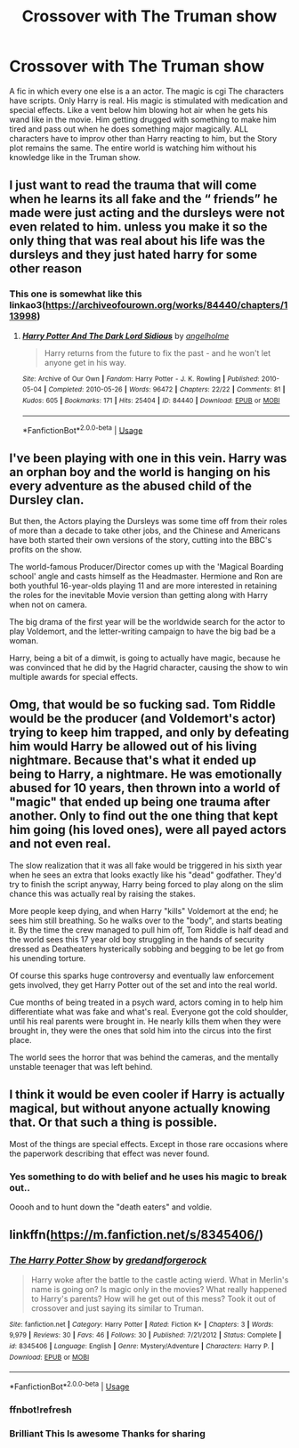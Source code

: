 #+TITLE: Crossover with The Truman show

* Crossover with The Truman show
:PROPERTIES:
:Author: sharan2992
:Score: 27
:DateUnix: 1595098997.0
:DateShort: 2020-Jul-18
:FlairText: Prompt
:END:
A fic in which every one else is a an actor. The magic is cgi The characters have scripts. Only Harry is real. His magic is stimulated with medication and special effects. Like a vent below him blowing hot air when he gets his wand like in the movie. Him getting drugged with something to make him tired and pass out when he does something major magically. ALL characters have to improv other than Harry reacting to him, but the Story plot remains the same. The entire world is watching him without his knowledge like in the Truman show.


** I just want to read the trauma that will come when he learns its all fake and the “ friends” he made were just acting and the dursleys were not even related to him. unless you make it so the only thing that was real about his life was the dursleys and they just hated harry for some other reason
:PROPERTIES:
:Author: highvoktage215
:Score: 11
:DateUnix: 1595110528.0
:DateShort: 2020-Jul-19
:END:

*** This one is somewhat like this linkao3([[https://archiveofourown.org/works/84440/chapters/113998]])
:PROPERTIES:
:Author: Deiskos
:Score: 1
:DateUnix: 1595144024.0
:DateShort: 2020-Jul-19
:END:

**** [[https://archiveofourown.org/works/84440][*/Harry Potter And The Dark Lord Sidious/*]] by [[https://www.archiveofourown.org/users/angelholme/pseuds/angelholme][/angelholme/]]

#+begin_quote
  Harry returns from the future to fix the past - and he won't let anyone get in his way.
#+end_quote

^{/Site/:} ^{Archive} ^{of} ^{Our} ^{Own} ^{*|*} ^{/Fandom/:} ^{Harry} ^{Potter} ^{-} ^{J.} ^{K.} ^{Rowling} ^{*|*} ^{/Published/:} ^{2010-05-04} ^{*|*} ^{/Completed/:} ^{2010-05-26} ^{*|*} ^{/Words/:} ^{96472} ^{*|*} ^{/Chapters/:} ^{22/22} ^{*|*} ^{/Comments/:} ^{81} ^{*|*} ^{/Kudos/:} ^{605} ^{*|*} ^{/Bookmarks/:} ^{171} ^{*|*} ^{/Hits/:} ^{25404} ^{*|*} ^{/ID/:} ^{84440} ^{*|*} ^{/Download/:} ^{[[https://archiveofourown.org/downloads/84440/Harry%20Potter%20And%20The.epub?updated_at=1484112529][EPUB]]} ^{or} ^{[[https://archiveofourown.org/downloads/84440/Harry%20Potter%20And%20The.mobi?updated_at=1484112529][MOBI]]}

--------------

*FanfictionBot*^{2.0.0-beta} | [[https://github.com/tusing/reddit-ffn-bot/wiki/Usage][Usage]]
:PROPERTIES:
:Author: FanfictionBot
:Score: 1
:DateUnix: 1595144040.0
:DateShort: 2020-Jul-19
:END:


** I've been playing with one in this vein. Harry was an orphan boy and the world is hanging on his every adventure as the abused child of the Dursley clan.

But then, the Actors playing the Dursleys was some time off from their roles of more than a decade to take other jobs, and the Chinese and Americans have both started their own versions of the story, cutting into the BBC's profits on the show.

The world-famous Producer/Director comes up with the 'Magical Boarding school' angle and casts himself as the Headmaster. Hermione and Ron are both youthful 16-year-olds playing 11 and are more interested in retaining the roles for the inevitable Movie version than getting along with Harry when not on camera.

The big drama of the first year will be the worldwide search for the actor to play Voldemort, and the letter-writing campaign to have the big bad be a woman.

Harry, being a bit of a dimwit, is going to actually have magic, because he was convinced that he did by the Hagrid character, causing the show to win multiple awards for special effects.
:PROPERTIES:
:Author: Clell65619
:Score: 10
:DateUnix: 1595111222.0
:DateShort: 2020-Jul-19
:END:


** Omg, that would be so fucking sad. Tom Riddle would be the producer (and Voldemort's actor) trying to keep him trapped, and only by defeating him would Harry be allowed out of his living nightmare. Because that's what it ended up being to Harry, a nightmare. He was emotionally abused for 10 years, then thrown into a world of "magic" that ended up being one trauma after another. Only to find out the one thing that kept him going (his loved ones), were all payed actors and not even real.

The slow realization that it was all fake would be triggered in his sixth year when he sees an extra that looks exactly like his "dead" godfather. They'd try to finish the script anyway, Harry being forced to play along on the slim chance this was actually real by raising the stakes.

More people keep dying, and when Harry "kills" Voldemort at the end; he sees him still breathing. So he walks over to the "body", and starts beating it. By the time the crew managed to pull him off, Tom Riddle is half dead and the world sees this 17 year old boy struggling in the hands of security dressed as Deatheaters hysterically sobbing and begging to be let go from his unending torture.

Of course this sparks huge controversy and eventually law enforcement gets involved, they get Harry Potter out of the set and into the real world.

Cue months of being treated in a psych ward, actors coming in to help him differentiate what was fake and what's real. Everyone got the cold shoulder, until his real parents were brought in. He nearly kills them when they were brought in, they were the ones that sold him into the circus into the first place.

The world sees the horror that was behind the cameras, and the mentally unstable teenager that was left behind.
:PROPERTIES:
:Author: Ghosty_Bee
:Score: 9
:DateUnix: 1595111377.0
:DateShort: 2020-Jul-19
:END:


** I think it would be even cooler if Harry is actually magical, but without anyone actually knowing that. Or that such a thing is possible.

Most of the things are special effects. Except in those rare occasions where the paperwork describing that effect was never found.
:PROPERTIES:
:Author: VulpineKitsune
:Score: 9
:DateUnix: 1595109614.0
:DateShort: 2020-Jul-19
:END:

*** Yes something to do with belief and he uses his magic to break out..

Ooooh and to hunt down the "death eaters" and voldie.
:PROPERTIES:
:Author: sharan2992
:Score: 2
:DateUnix: 1595131859.0
:DateShort: 2020-Jul-19
:END:


** linkffn([[https://m.fanfiction.net/s/8345406/]])
:PROPERTIES:
:Author: Lolster239
:Score: 2
:DateUnix: 1595137311.0
:DateShort: 2020-Jul-19
:END:

*** [[https://www.fanfiction.net/s/8345406/1/][*/The Harry Potter Show/*]] by [[https://www.fanfiction.net/u/2421087/gredandforgerock][/gredandforgerock/]]

#+begin_quote
  Harry woke after the battle to the castle acting wierd. What in Merlin's name is going on? Is magic only in the movies? What really happened to Harry's parents? How will he get out of this mess? Took it out of crossover and just saying its similar to Truman.
#+end_quote

^{/Site/:} ^{fanfiction.net} ^{*|*} ^{/Category/:} ^{Harry} ^{Potter} ^{*|*} ^{/Rated/:} ^{Fiction} ^{K+} ^{*|*} ^{/Chapters/:} ^{3} ^{*|*} ^{/Words/:} ^{9,979} ^{*|*} ^{/Reviews/:} ^{30} ^{*|*} ^{/Favs/:} ^{46} ^{*|*} ^{/Follows/:} ^{30} ^{*|*} ^{/Published/:} ^{7/21/2012} ^{*|*} ^{/Status/:} ^{Complete} ^{*|*} ^{/id/:} ^{8345406} ^{*|*} ^{/Language/:} ^{English} ^{*|*} ^{/Genre/:} ^{Mystery/Adventure} ^{*|*} ^{/Characters/:} ^{Harry} ^{P.} ^{*|*} ^{/Download/:} ^{[[http://www.ff2ebook.com/old/ffn-bot/index.php?id=8345406&source=ff&filetype=epub][EPUB]]} ^{or} ^{[[http://www.ff2ebook.com/old/ffn-bot/index.php?id=8345406&source=ff&filetype=mobi][MOBI]]}

--------------

*FanfictionBot*^{2.0.0-beta} | [[https://github.com/tusing/reddit-ffn-bot/wiki/Usage][Usage]]
:PROPERTIES:
:Author: FanfictionBot
:Score: 2
:DateUnix: 1595138099.0
:DateShort: 2020-Jul-19
:END:


*** ffnbot!refresh
:PROPERTIES:
:Author: Lolster239
:Score: 1
:DateUnix: 1595138073.0
:DateShort: 2020-Jul-19
:END:


*** Brilliant This Is awesome Thanks for sharing
:PROPERTIES:
:Author: sharan2992
:Score: 1
:DateUnix: 1595140533.0
:DateShort: 2020-Jul-19
:END:
